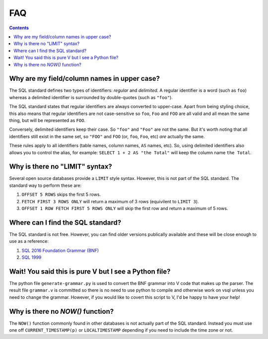 FAQ
===

.. contents::

Why are my field/column names in upper case?
--------------------------------------------

The SQL standard defines two types of identifiers: *regular* and *delimited*. A
regular identifier is a word (such as ``foo``) whereas a delimited identifier is
surrounded by double-quotes (such as ``"foo"``).

The SQL standard states that regular identifiers are always converted to
upper-case. Apart from being styling choice, this also means that regular
identifiers are not case-sensitive so ``foo``, ``Foo`` and ``FOO`` are all valid
and all mean the same thing, but will be represented as ``FOO``.

Conversely, delimited identifiers keep their case. So ``"foo"`` and ``"Foo"``
are not the same. But it's worth noting that all identifiers still exist in the
same set, so ``"FOO"`` and ``FOO`` (or, ``foo``, ``Foo``, etc) *are* actually
the same.

These rules apply to all identifiers (table names, column names, ``AS`` names,
etc). So, using delimited identifiers also allows you to control the alias, for
example: ``SELECT 1 + 2 AS "the Total"`` will keep the column name
``the Total``.

Why is there no "LIMIT" syntax?
-------------------------------

Several open source databases provide a ``LIMIT`` style syntax. However, this is
not part of the SQL standard. The standard way to perform these are:

1. ``OFFSET 5 ROWS`` skips the first 5 rows.
2. ``FETCH FIRST 3 ROWS ONLY`` will return a maximum of 3 rows (equivilent to ``LIMIT 3``).
3. ``OFFSET 1 ROW FETCH FIRST 5 ROWS ONLY`` will skip the first row and return a maximum of 5 rows.

Where can I find the SQL standard?
----------------------------------

The SQL standard is not free. However, you can find older versions publically
available and these will be close enough to use as a reference:

1. `SQL 2016 Foundation Grammar (BNF) <https://jakewheat.github.io/sql-overview/sql-2016-foundation-grammar.html>`_
2. `SQL 1999 <https://crate.io/docs/sql-99/en/latest//>`_

Wait! You said this is pure V but I see a Python file?
------------------------------------------------------

The python file ``generate-grammar.py`` is used to convert the BNF grammar into
V code that makes up the parser. The result file ``grammar.v`` is committed so
there is no need to use python to compile and otherwise work on vsql unless you
need to change the grammar. However, if you would like to covert this script to
V, I'd be happy to have your help!

Why is there no `NOW()` function?
---------------------------------

The ``NOW()`` function commonly found in other databases is not actually part of
the SQL standard. Instead you must use one off ``CURRENT_TIMESTAMP(p)`` or
``LOCALTIMESTAMP`` depending if you need to include the time zone or not.
